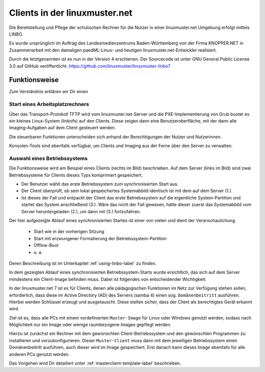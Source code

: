 .. |zB| unicode:: z. U+00A0 B. .. Zum Beispiel 
  
.. |ua| unicode:: u. U+00A0 a. .. und andere

.. |_| unicode:: U+202F
   :trim:

.. |copy| unicode:: 0xA9 .. Copyright-Zeichen
   :ltrim:

.. |reg| unicode:: U+00AE .. Trademark
   :ltrim:

.. _client-administration-label:

==============================
Clients in der linuxmuster.net
==============================

.. sectionauthor:: `@cweikl <https://ask.linuxmuster.net/u/cweikl>`_,
                   `@MachtDochNix <https://ask.linuxmuster.net/u/MachtDochNix>`_

Die Bereitstellung und Pflege der schulischen Rechner für die Nutzer in einer linuxmuster.net Umgebung erfolgt mittels LINBO. 

.. centered:: ``LINBO`` steht für GNU/ ``LI`` nux ``N`` etwork ``BO`` ot.

Es wurde ursprünglich im Auftrag des Landesmedienzentrums Baden-Württemberg von der Firma KNOPPER.NET in Zusammenarbeit mit den damaligen paedML-Linux- und heutigen linuxmuster.net-Entwickler realisiert.

Durch die letztgenannten ist es nun in der Version 4 erschienen. Der Sourcecode ist unter GNU General Public License 3.0 auf GitHub veröffentlicht. https://github.com/linuxmuster/linuxmuster-linbo7

Funktionsweise
==============

Zum Verständnis erklären wir Dir einen 

Start eines Arbeitsplatzrechners
--------------------------------

Über das Transport-Protokoll TFTP wird vom linuxmuster.net-Server und die PXE-Implementierung von Grub bootet es ein kleines Linux-System (linbofs) auf den Clients. Diese zeigen dann eine Benutzeroberfläche, mit der dann alle Imaging-Aufgaben auf dem Client gesteuert werden.

.. todo einfügen einer entsprechenden Grafik

Die steuerbaren Funktionen unterscheiden sich anhand der Berechtigungen der Nutzer und Nutzerinnen. 

Konsolen-Tools sind ebenfalls verfügbar, um Clients und Imaging aus der Ferne über den Server zu verwalten.

Auswahl eines Betriebssystems
-----------------------------

Die Funktionsweise wird am Beispiel eines Clients (rechts im Bild) beschrieben.
Auf dem Server (links im Bild) sind zwei Betriebssysteme für Clients dieses Typs komprimiert gespeichert. 

.. image::    media/linbo_functionality_detail.svg
   :name:     linbo-functionality
   :alt:      linbo-functionality
   :height:   150px
   :align:    center

* Der Benutzer wählt das erste Betriebssystem zum synchronisierten Start aus.
* Der Client überprüft, ob sein lokal gespeichertes Systemabbild identisch ist mit dem auf dem Server (1.).
* Ist dieses der Fall und entpackt der Client das erste Betriebssystem auf die eigentliche System-Partition und startet das System anschließend (3.). 
  Wäre das nicht der Fall gewesen, hätte dieser zuerst das Systemabbild vom Server heruntergeladen (2.), um dann mit (3.) fortzufahren.

Der hier aufgezeigte Ablauf eines synchronisierten Startes ist einer von vielen und dient der Veranschaulichung.

 * Start wie in der vorherigen Sitzung
 * Start mit erzwungener Formatierung der Betriebssystem-Partition
 * Offline-Boot 
 * |ua|

Deren Beschreibung ist im Unterkapitel :ref:`using-linbo-label` zu finden.

In dem gezeigten Ablauf eines synchronisierten Betriebssystem-Starts wurde ersichtlich, das sich auf dem Server mindestens ein Client-Image befinden muss. Dabei ist folgendes von entscheidender Wichtigkeit:

In der linuxmuster.net 7 ist es für Clients, denen alle pädagogischen Funktionen im Netz zur Verfügung stehen sollen, erforderlich, dass diese im Active Directory (AD) des Servers (samba 4) einen sog. ``Domänenbeitritt`` ausführen. Hierbei werden Schlüssel erzeugt und ausgetauscht. Diese stellen sicher, dass der Client als berechtigtes Gerät erkannt wird.

Ziel ist es, dass alle PCs mit einem vordefinierten ``Muster-Image`` für Linux oder Windows genutzt werden, sodass nach Möglichkeit nur ein Image oder wenige raumbezogene Images gepflegt werden.

Hierzu ist zunächst ein Rechner mit dem gewünschten Client-Betriebssystem und den gewünschten Programmen zu installieren und vorzukonfigurieren. Dieser ``Muster-Client`` muss dann mit dem jeweiligen Betriebssystem einen Domänenbeitritt ausführen, auch dieser wird im Image gespeichert. Erst danach kann dieses Image ebenfalls für alle anderen PCs genutzt werden.

Das Vorgehen wird Dir detailiert unter :ref:`masterclient-template-label` beschrieben.
